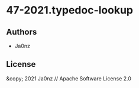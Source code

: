 * 47-2021.typedoc-lookup

** Authors

- Ja0nz

** License

&copy; 2021 Ja0nz // Apache Software License 2.0
